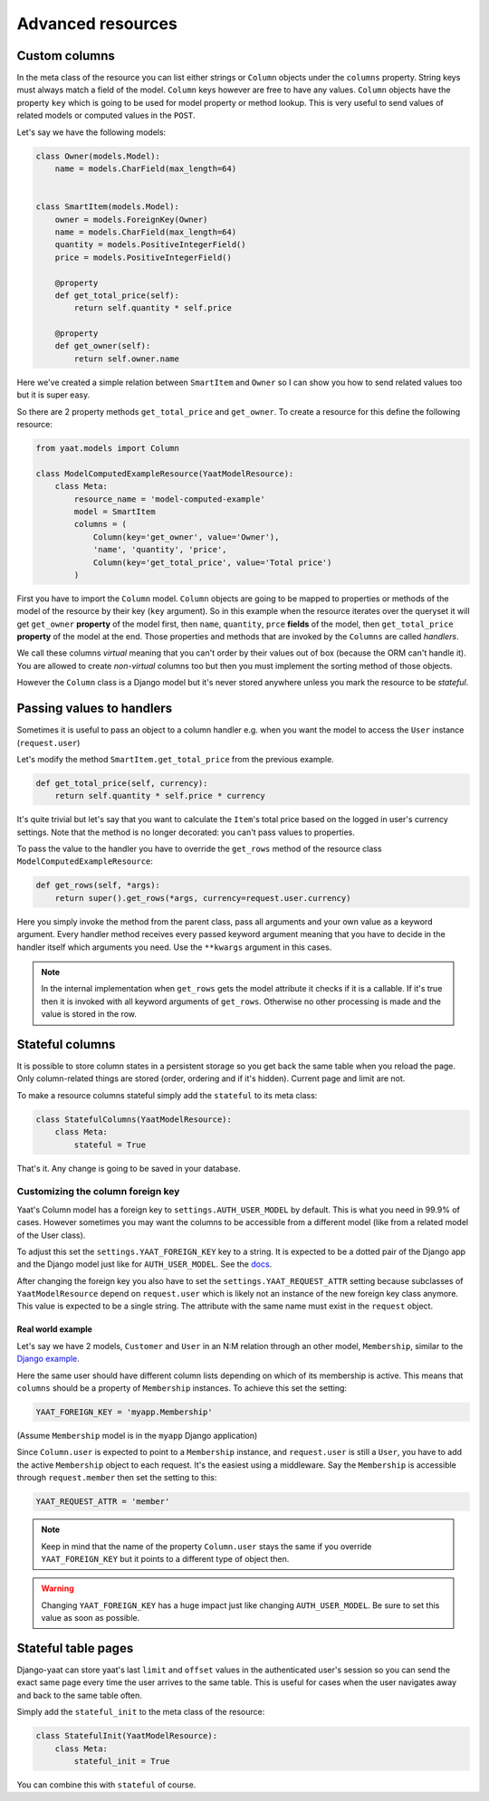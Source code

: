 Advanced resources
==================

Custom columns
--------------

In the meta class of the resource you can list either strings or ``Column`` objects under the ``columns`` property.
String keys must always match a field of the model. ``Column`` keys however are free to have any values. ``Column``
objects have the property ``key`` which is going to be used for model property or method lookup. This is very useful to
send values of related models or computed values in the ``POST``.

Let's say we have the following models:

.. code-block:: python

    class Owner(models.Model):
        name = models.CharField(max_length=64)


    class SmartItem(models.Model):
        owner = models.ForeignKey(Owner)
        name = models.CharField(max_length=64)
        quantity = models.PositiveIntegerField()
        price = models.PositiveIntegerField()

        @property
        def get_total_price(self):
            return self.quantity * self.price

        @property
        def get_owner(self):
            return self.owner.name

Here we've created a simple relation between ``SmartItem`` and ``Owner`` so I can show you how to send related values
too but it is super easy.

So there are 2 property methods ``get_total_price`` and ``get_owner``. To create a resource for this define the
following resource:

.. code-block:: python

    from yaat.models import Column

    class ModelComputedExampleResource(YaatModelResource):
        class Meta:
            resource_name = 'model-computed-example'
            model = SmartItem
            columns = (
                Column(key='get_owner', value='Owner'),
                'name', 'quantity', 'price',
                Column(key='get_total_price', value='Total price')
            )

First you have to import the ``Column`` model. ``Column`` objects are going to be mapped to properties or methods of the
model of the resource by their key (``key`` argument). So in this example when the resource iterates over the queryset
it will get ``get_owner`` **property** of the model first, then ``name``, ``quantity``, ``prce`` **fields** of the
model, then ``get_total_price`` **property** of the model at the end. Those properties and methods that are invoked by
the ``Columns`` are called *handlers*.

We call these columns *virtual* meaning that you can't order by their values out of box (because the ORM can't handle
it). You are allowed to create *non-virtual* columns too but then you must implement the sorting method of those
objects.

However the ``Column`` class is a Django model but it's never stored anywhere unless you mark the resource to be
*stateful*.

Passing values to handlers
--------------------------

Sometimes it is useful to pass an object to a column handler e.g. when you want the model to access the ``User``
instance (``request.user``)

Let's modify the method ``SmartItem.get_total_price`` from the previous example.

.. code-block:: python

        def get_total_price(self, currency):
            return self.quantity * self.price * currency

It's quite trivial but let's say that you want to calculate the ``Item``'s total price based on the logged in user's
currency settings. Note that the method is no longer decorated: you can't pass values to properties.

To pass the value to the handler you have to override the ``get_rows`` method of the resource class
``ModelComputedExampleResource``:

.. code-block:: python

        def get_rows(self, *args):
            return super().get_rows(*args, currency=request.user.currency)

Here you simply invoke the method from the parent class, pass all arguments and your own value as a keyword argument.
Every handler method receives every passed keyword argument meaning that you have to decide in the handler itself which
arguments you need. Use the ``**kwargs`` argument in this cases.

.. note::

    In the internal implementation when ``get_rows`` gets the model attribute it checks if it is a callable. If it's
    true then it is invoked with all keyword arguments of ``get_rows``. Otherwise no other processing is made and the
    value is stored in the row.

Stateful columns
----------------

It is possible to store column states in a persistent storage so you get back the same table when you reload the page.
Only column-related things are stored (order, ordering and if it's hidden). Current page and limit are not.

To make a resource columns stateful simply add the ``stateful`` to its meta class:

.. code-block:: python

        class StatefulColumns(YaatModelResource):
            class Meta:
                stateful = True

That's it. Any change is going to be saved in your database.

Customizing the column foreign key
^^^^^^^^^^^^^^^^^^^^^^^^^^^^^^^^^^

Yaat's Column model has a foreign key to ``settings.AUTH_USER_MODEL`` by default. This is what you need in 99.9% of cases.
However sometimes you may want the columns to be accessible from a different model (like from a related model of the User class).

To adjust this set the ``settings.YAAT_FOREIGN_KEY`` key to a string. It is expected to be a dotted pair of the Django app
and the Django model just like for ``AUTH_USER_MODEL``. See the
`docs <https://docs.djangoproject.com/en/1.8/topics/auth/customizing/#substituting-a-custom-user-model>`_.

After changing the foreign key you also have to set the ``settings.YAAT_REQUEST_ATTR`` setting because subclasses of
``YaatModelResource`` depend on ``request.user`` which is likely not an instance of the new foreign key class anymore.
This value is expected to be a single string. The attribute with the same name must exist in the ``request`` object.

Real world example
""""""""""""""""""

Let's say we have 2 models, ``Customer`` and ``User`` in an N:M relation through an other model, ``Membership``, similar to
the `Django example <https://docs.djangoproject.com/en/1.8/topics/db/models/#extra-fields-on-many-to-many-relationships>`_.

Here the same user should have different column lists depending on which of its membership is active. This means that
``columns`` should be a property of ``Membership`` instances. To achieve this set the setting:

.. code-block:: python

    YAAT_FOREIGN_KEY = 'myapp.Membership'

(Assume ``Membership`` model is in the ``myapp`` Django application)

Since ``Column.user`` is expected to point to a ``Membership`` instance, and ``request.user`` is still a ``User``, you
have to add the active ``Membership`` object to each request. It's the easiest using a middleware. Say the ``Membership``
is accessible through ``request.member`` then set the setting to this:

.. code-block:: python

    YAAT_REQUEST_ATTR = 'member'


.. note::
    Keep in mind that the name of the property ``Column.user`` stays the same if you override ``YAAT_FOREIGN_KEY``
    but it points to a different type of object then.

.. warning::

    Changing ``YAAT_FOREIGN_KEY`` has a huge impact just like changing ``AUTH_USER_MODEL``. Be sure to set this value
    as soon as possible.

Stateful table pages
--------------------

Django-yaat can store yaat's last ``limit`` and ``offset`` values in the authenticated user's session so you can
send the exact same page every time the user arrives to the same table. This is useful for cases when the user
navigates away and back to the same table often.

Simply add the ``stateful_init`` to the meta class of the resource:

.. code-block:: python

        class StatefulInit(YaatModelResource):
            class Meta:
                stateful_init = True

You can combine this with ``stateful`` of course.
